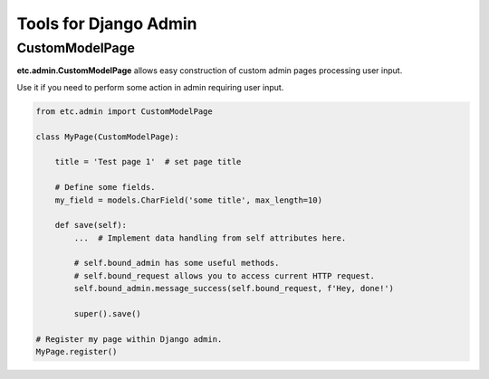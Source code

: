 Tools for Django Admin
======================


CustomModelPage
---------------

**etc.admin.CustomModelPage** allows easy construction of custom admin pages processing user input.

Use it if you need to perform some action in admin requiring user input.

.. code-block:: python

    from etc.admin import CustomModelPage

    class MyPage(CustomModelPage):

        title = 'Test page 1'  # set page title

        # Define some fields.
        my_field = models.CharField('some title', max_length=10)

        def save(self):
            ...  # Implement data handling from self attributes here.
            
            # self.bound_admin has some useful methods.
            # self.bound_request allows you to access current HTTP request.
            self.bound_admin.message_success(self.bound_request, f'Hey, done!')
            
            super().save()

    # Register my page within Django admin.
    MyPage.register()

